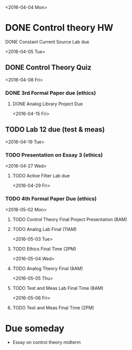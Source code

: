 # Schedule 

<2016-04-04 Mon>
* DONE Control theory HW
**** DONE Constant Current Source Lab due 

<2016-04-05 Tue>
** DONE Control Theory Quiz

<2016-04-08 Fri>
*** DONE 3rd Formal Paper due (ethics)
***** DONE Analog Library Project Due

<2016-04-15 Fri>
** TODO Lab 12 due (test & meas)

<2016-04-19 Tue>
*** TODO Presentation on Essay 3 (ethics)

<2016-04-27 Wed>
**** TODO Active Filter Lab due

<2016-04-29 Fri>
*** TODO 4th Formal Paper Due (ethics)

<2016-05-02 Mon>
****** TODO Control Theory Final Project Presentation (8AM)
****** TODO Analog Lab Final (11AM)

<2016-05-03 Tue>
****** TODO Ethics Final Time (2PM)

<2016-05-04 Wed>
****** TODO Analog Theory Final (8AM)

<2016-05-05 Thu>
****** TODO Test and Meas Lab Final Time (8AM)

<2016-05-06 Fri>
****** TODO Test and Meas Final Time (2PM)

* Due someday
  - Essay on control theory midterm
